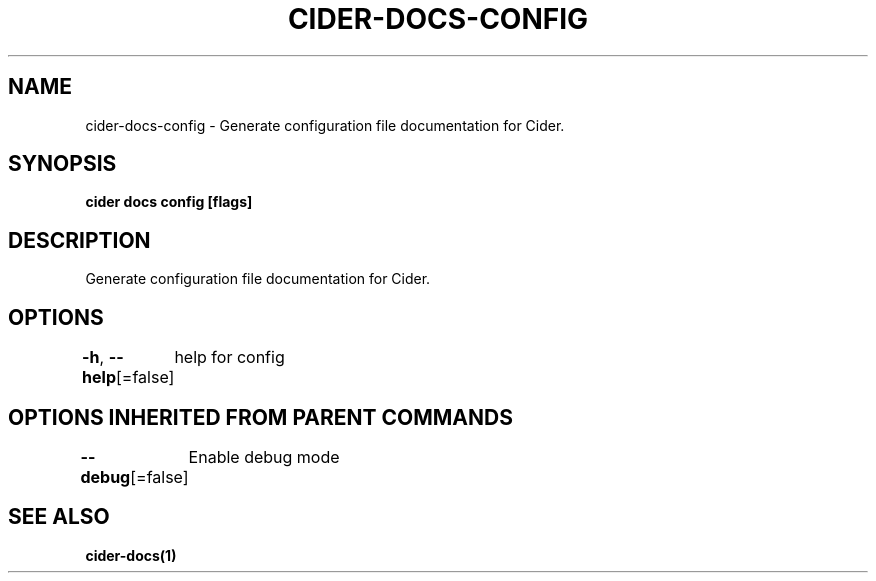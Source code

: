.nh
.TH "CIDER\-DOCS\-CONFIG" "1" "Oct 2020" "Auto generated by spf13/cobra" ""

.SH NAME
.PP
cider\-docs\-config \- Generate configuration file documentation for Cider.


.SH SYNOPSIS
.PP
\fBcider docs config [flags]\fP


.SH DESCRIPTION
.PP
Generate configuration file documentation for Cider.


.SH OPTIONS
.PP
\fB\-h\fP, \fB\-\-help\fP[=false]
	help for config


.SH OPTIONS INHERITED FROM PARENT COMMANDS
.PP
\fB\-\-debug\fP[=false]
	Enable debug mode


.SH SEE ALSO
.PP
\fBcider\-docs(1)\fP

